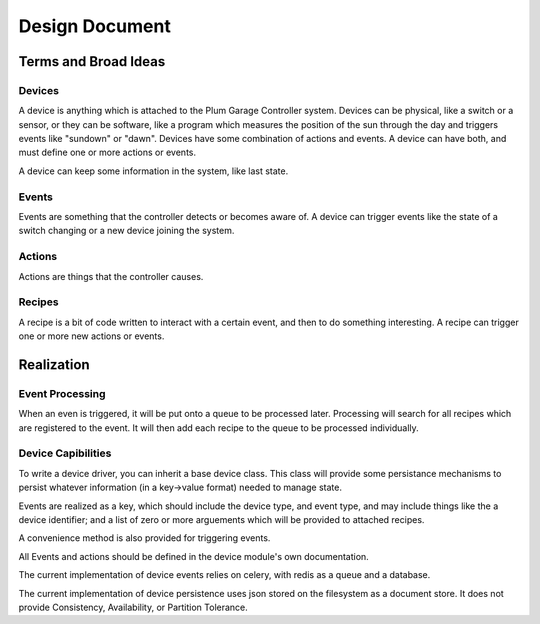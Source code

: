 .. ref_design_doc:

===============
Design Document
===============

Terms and Broad Ideas
---------------------

Devices
#######

A device is anything which is attached to the Plum Garage Controller system. Devices can be physical, like a switch or a sensor, or they can be software, like a program which measures the position of the sun through the day and triggers events like "sundown" or "dawn". Devices have some combination of actions and events. A device can have both, and must define one or more actions or events.

A device can keep some information in the system, like last state.

Events
######

Events are something that the controller detects or becomes aware of. A device can trigger events like the state of a switch changing or a new device joining the system.

Actions
#######

Actions are things that the controller causes.

Recipes
#######

A recipe is a bit of code written to interact with a certain event, and then to do something interesting. A recipe can trigger one or more new actions or events.

Realization
-----------

Event Processing
################

When an even is triggered, it will be put onto a queue to be processed later. Processing will search for all recipes which are registered to the event. It will then add each recipe to the queue to be processed individually.

Device Capibilities
###################

To write a device driver, you can inherit a base device class. This class will provide some persistance mechanisms to persist whatever information (in a key->value format) needed to manage state.

Events are realized as a key, which should include the device type, and event type, and may include things like the a device identifier; and a list of zero or more arguements which will be provided to attached recipes.

A convenience method is also provided for triggering events.

All Events and actions should be defined in the device module's own documentation.

The current implementation of device events relies on celery, with redis as a queue and a database.

The current implementation of device persistence uses json stored on the filesystem as a document store. It does not provide Consistency, Availability, or Partition Tolerance.
